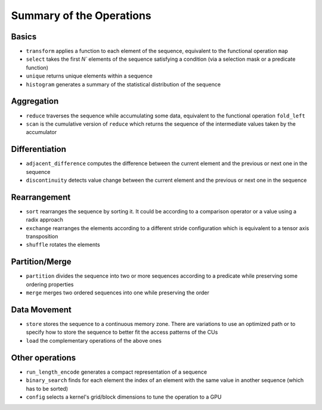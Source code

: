 .. meta::
  :description: rocPRIM documentation and API reference library
  :keywords: rocPRIM, ROCm, API, documentation

.. _ops-summary:

********************************************************************
 Summary of the Operations
********************************************************************

Basics
=========

* ``transform`` applies a function to each element of the sequence, equivalent to the functional operation ``map``
* ``select`` takes the first `N`` elements of the sequence satisfying a condition (via a selection mask or a predicate function)
* ``unique`` returns unique elements within a sequence
* ``histogram`` generates a summary of the statistical distribution of the sequence

Aggregation
============

* ``reduce`` traverses the sequence while accumulating some data, equivalent to the functional operation ``fold_left``
* ``scan`` is the cumulative version of ``reduce`` which returns the sequence of the intermediate values taken by the accumulator

Differentiation
=================

* ``adjacent_difference`` computes the difference between the current element and the previous or next one in the sequence
* ``discontinuity`` detects value change between the current element and the previous or next one in the sequence

Rearrangement
================

* ``sort`` rearranges the sequence by sorting it. It could be according to a comparison operator or a value using a radix approach
* ``exchange`` rearranges the elements according to a different stride configuration which is equivalent to a tensor axis transposition
* ``shuffle`` rotates the elements

Partition/Merge
====================

* ``partition`` divides the sequence into two or more sequences according to a predicate while preserving some ordering properties
* ``merge`` merges two ordered sequences into one while preserving the order

Data Movement
===============

* ``store`` stores the sequence to a continuous memory zone. There are variations to use an optimized path or to specify how to store the sequence to better fit the access patterns of the CUs
* ``load`` the complementary operations of the above ones

Other operations
======================

* ``run_length_encode`` generates a compact representation of a sequence
* ``binary_search`` finds for each element the index of an element with the same value in another sequence (which has to be sorted)
* ``config`` selects a kernel's grid/block dimensions to tune the operation to a GPU
